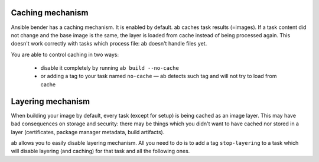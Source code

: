 Caching mechanism
-----------------

Ansible bender has a caching mechanism. It is enabled by default. ab caches
task results (=images). If a task content did not change and the base image is
the same, the layer is loaded from cache instead of being processed again. This
doesn't work correctly with tasks which process file: ab doesn't handle files
yet.

You are able to control caching in two ways:

 * disable it completely by running ``ab build --no-cache``
 * or adding a tag to your task named ``no-cache`` — ab detects such tag and
   will not try to load from cache


Layering mechanism
-----------------

When building your image by default, every task (except for setup) is being
cached as an image layer. This may have bad consequences on storage and
security: there may be things which you didn't want to have cached nor stored
in a layer (certificates, package manager metadata, build artifacts).

ab allows you to easily disable layering mechanism. All you need to do is to
add a tag ``stop-layering`` to a task which will disable layering (and caching)
for that task and all the following ones.